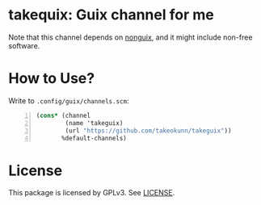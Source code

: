 * takequix: Guix channel for me

Note that this channel depends on [[https://gitlab.com/nonguix/nonguix][nonguix]],
and it might include non-free software.

* How to Use?

Write to =.config/guix/channels.scm=:
#+BEGIN_SRC scheme -n
  (cons* (channel
          (name 'takeguix)
          (url "https://github.com/takeokunn/takeguix"))
         %default-channels)
         #+END_SRC

* License
  This package is licensed by GPLv3. See [[file:LICENSE][LICENSE]].
